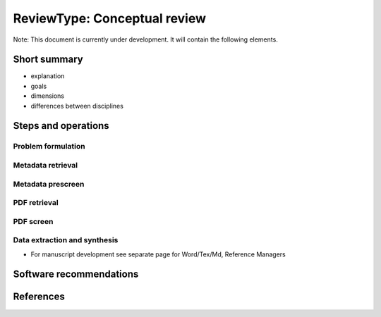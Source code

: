 
ReviewType: Conceptual review
=============================

Note: This document is currently under development. It will contain the following elements.

Short summary
-------------


* explanation
* goals
* dimensions
* differences between disciplines

Steps and operations
--------------------

Problem formulation
^^^^^^^^^^^^^^^^^^^

Metadata retrieval
^^^^^^^^^^^^^^^^^^

Metadata prescreen
^^^^^^^^^^^^^^^^^^

PDF retrieval
^^^^^^^^^^^^^

PDF screen
^^^^^^^^^^

Data extraction and synthesis
^^^^^^^^^^^^^^^^^^^^^^^^^^^^^


* For manuscript development see separate page for Word/Tex/Md, Reference Managers

Software recommendations
------------------------

References
----------

